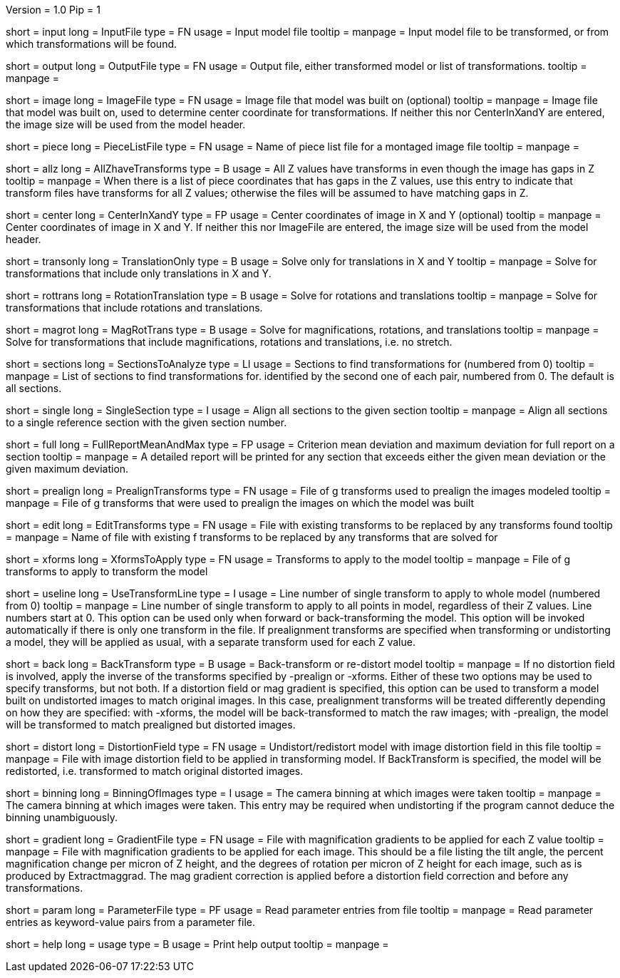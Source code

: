 Version = 1.0
Pip = 1

[Field = InputFile]
short = input
long = InputFile
type = FN
usage = Input model file
tooltip = 
manpage = Input model file to be transformed, or from which transformations 
will be found.

[Field = OutputFile]
short = output
long = OutputFile
type = FN
usage = Output file, either transformed model or list of transformations.
tooltip = 
manpage =

[Field = ImageFile]
short = image
long = ImageFile
type = FN
usage = Image file that model was built on (optional)
tooltip =
manpage = Image file that model was built on, used to determine center
coordinate for transformations.  If neither this nor CenterInXandY are
entered, the image size will be used from the model header.

[Field = PieceListFile]
short = piece
long = PieceListFile
type = FN
usage = Name of piece list file for a montaged image file
tooltip =
manpage =

[Field = AllZhaveTransforms]
short = allz
long = AllZhaveTransforms
type = B
usage = All Z values have transforms in even though the image has gaps in Z
tooltip =
manpage = When there is a list of piece coordinates that has gaps in the Z
values, use this entry to indicate that transform files have transforms for
all Z values; otherwise the files will be assumed to have matching gaps in Z.

[Field = CenterInXandY]
short = center
long = CenterInXandY
type = FP
usage = Center coordinates of image in X and Y (optional)
tooltip =
manpage = Center coordinates of image in X and Y.  If neither this nor 
ImageFile are entered, the image size will be used from the model header.

[Field = TranslationOnly]
short = transonly
long = TranslationOnly
type = B
usage = Solve only for translations in X and Y
tooltip =
manpage = Solve for transformations that include only translations in X and Y.

[Field = RotationTranslation]
short = rottrans
long = RotationTranslation
type = B
usage = Solve for rotations and translations
tooltip =
manpage = Solve for transformations that include rotations and translations.

[Field = MagRotTrans]
short = magrot
long = MagRotTrans
type = B
usage = Solve for magnifications, rotations, and translations
tooltip =
manpage = Solve for transformations that include magnifications, rotations 
and translations, i.e. no stretch.

[Field = SectionsToAnalyze]
short = sections
long = SectionsToAnalyze
type = LI
usage = Sections to find transformations for (numbered from 0)
tooltip =
manpage = List of sections to find transformations for. identified by the 
second one of each pair, numbered from 0.  The default is all sections.

[Field = SingleSection]
short = single
long = SingleSection
type = I
usage = Align all sections to the given section
tooltip =
manpage = Align all sections to a single reference section with the given
section number.

[Field = FullReportMeanAndMax]
short = full
long = FullReportMeanAndMax
type = FP
usage = Criterion mean deviation and maximum deviation for full report on a 
section
tooltip =
manpage = A detailed report will be printed for any section that exceeds either
the given mean deviation or the given maximum deviation.

[Field = PrealignTransforms]
short = prealign
long = PrealignTransforms
type = FN
usage = File of g transforms used to prealign the images modeled
tooltip =
manpage = File of g transforms that were used to prealign the images on which
the model was built

[Field = EditTransforms]
short = edit
long = EditTransforms
type = FN
usage = File with existing transforms to be replaced by any transforms found
tooltip =
manpage = Name of file with existing f transforms to be replaced by any
transforms that are solved for

[Field = XformsToApply]
short = xforms
long = XformsToApply
type = FN
usage = Transforms to apply to the model
tooltip =
manpage = File of g transforms to apply to transform the model

[Field = UseTransformLine]
short = useline
long = UseTransformLine
type = I
usage = Line number of single transform to apply to whole model (numbered 
from 0)
tooltip =
manpage = Line number of single transform to apply to all points in model,
regardless of their Z values.  Line numbers start at 0.  This option can be
used only when forward or back-transforming the model.  This option will be
invoked automatically if there is only one transform in the file. 
If prealignment
transforms are specified when transforming or undistorting a model, they will
be applied as usual, with a separate transform used for each Z value.

[Field = BackTransform]
short = back
long = BackTransform
type = B
usage = Back-transform or re-distort model
tooltip =
manpage = If no distortion field is involved, apply the inverse of the
transforms specified by -prealign or -xforms.  Either
of these two options may be used to specify transforms, but not both.  If
a distortion field or mag gradient is specified, this option can be used to
transform a model
built on undistorted images to match original images.  In this case, 
prealignment transforms will be treated differently depending on how they
are specified: with -xforms, the model will be back-transformed to match
the raw images; with -prealign, the model will be transformed to match
prealigned but distorted images.

[Field = DistortionField]
short = distort
long = DistortionField
type = FN
usage = Undistort/redistort model with image distortion field in this file
tooltip = 
manpage = File with image distortion field to be applied in transforming model.
If BackTransform is specified, the model will be redistorted, i.e. transformed
to match original distorted images.

[Field = BinningOfImages]
short = binning
long = BinningOfImages
type = I
usage = The camera binning at which images were taken
tooltip = 
manpage = The camera binning at which images were taken.  This entry may be
required when undistorting if the program cannot deduce the binning
unambiguously.

[Field = GradientFile]
short  = gradient
long = GradientFile
type = FN
usage = File with magnification gradients to be applied for each Z value
tooltip = 
manpage = File with magnification gradients to be applied for each image.
This should be a file listing the tilt angle, the percent magnification change
per micron of Z height, and the degrees of rotation per micron of Z height
for each image, such as is produced by Extractmaggrad.  The mag gradient
correction is applied before a distortion field correction and before any
transformations.

[Field = ParameterFile]
short = param
long = ParameterFile
type = PF
usage = Read parameter entries from file
tooltip = 
manpage = Read parameter entries as keyword-value pairs from a parameter file.

[Field = usage]
short = help
long = usage
type = B
usage = Print help output
tooltip = 
manpage = 
